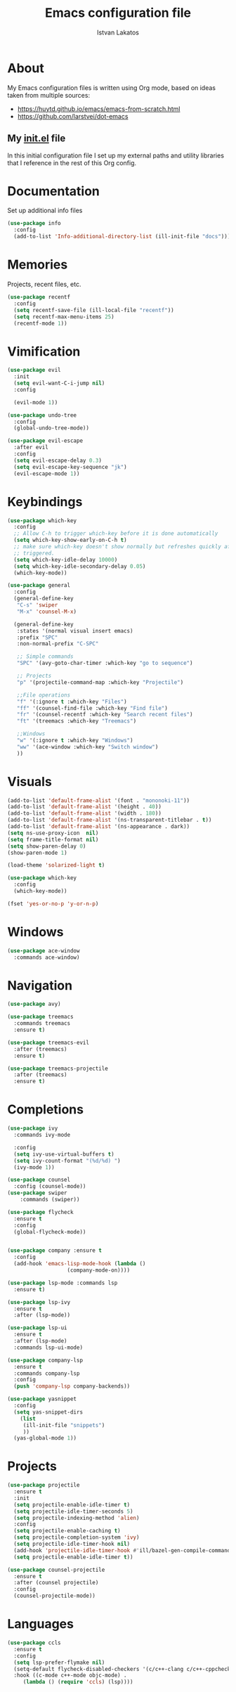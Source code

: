 #+TITLE: Emacs configuration file
#+AUTHOR: Istvan Lakatos
#+PROPERTY: header-args :tangle yes

* About
My Emacs configuration files is written using Org mode, 
based on ideas taken from multiple sources:
  - https://huytd.github.io/emacs/emacs-from-scratch.html
  - https://github.com/larstvei/dot-emacs
    
** My [[file:init.el][init.el]] file
   
   In this initial configuration file I set up my external paths and
utility libraries that I reference in the rest of this Org config. 

* Documentation
  Set up additional info files
#+BEGIN_SRC emacs-lisp
(use-package info
  :config
  (add-to-list 'Info-additional-directory-list (ill-init-file "docs")))
#+END_SRC

* Memories
Projects, recent files, etc.
#+BEGIN_SRC emacs-lisp
(use-package recentf
  :config
  (setq recentf-save-file (ill-local-file "recentf"))
  (setq recentf-max-menu-items 25)
  (recentf-mode 1))
#+END_SRC

* Vimification
#+BEGIN_SRC emacs-lisp
(use-package evil
  :init
  (setq evil-want-C-i-jump nil)
  :config
  
  (evil-mode 1))

(use-package undo-tree
  :config
  (global-undo-tree-mode))

(use-package evil-escape
  :after evil
  :config
  (setq evil-escape-delay 0.3)
  (setq evil-escape-key-sequence "jk")
  (evil-escape-mode 1))
  
#+END_SRC
    
* Keybindings
#+BEGIN_SRC emacs-lisp
  (use-package which-key
    :config
    ;; Allow C-h to trigger which-key before it is done automatically
    (setq which-key-show-early-on-C-h t)
    ;; make sure which-key doesn't show normally but refreshes quickly after it is
    ;; triggered.
    (setq which-key-idle-delay 10000)
    (setq which-key-idle-secondary-delay 0.05)
    (which-key-mode))

  (use-package general
    :config
    (general-define-key
     "C-s" 'swiper
     "M-x" 'counsel-M-x)

    (general-define-key
     :states '(normal visual insert emacs)
     :prefix "SPC"
     :non-normal-prefix "C-SPC"

     ;; Simple commands
     "SPC" '(avy-goto-char-timer :which-key "go to sequence")
     
     ;; Projects
     "p" '(projectile-command-map :which-key "Projectile")

     ;;File operations
     "f" '(:ignore t :which-key "Files") 
     "ff" '(counsel-find-file :which-key "Find file")
     "fr" '(counsel-recentf :which-key "Search recent files")
     "ft" '(treemacs :which-key "Treemacs")
     
     ;;Windows
     "w" '(:ignore t :which-key "Windows") 
     "ww" '(ace-window :which-key "Switch window")
     ))
#+END_SRC

#+RESULTS:
: t

* Visuals
  #+BEGIN_SRC emacs-lisp
(add-to-list 'default-frame-alist '(font . "mononoki-11"))
(add-to-list 'default-frame-alist '(height . 40))
(add-to-list 'default-frame-alist '(width . 180))
(add-to-list 'default-frame-alist '(ns-transparent-titlebar . t))
(add-to-list 'default-frame-alist '(ns-appearance . dark))
(setq ns-use-proxy-icon  nil)
(setq frame-title-format nil)
(setq show-paren-delay 0)
(show-paren-mode 1)

(load-theme 'solarized-light t)

(use-package which-key
  :config
  (which-key-mode))

(fset 'yes-or-no-p 'y-or-n-p)
  #+END_SRC

* Windows
#+BEGIN_SRC emacs-lisp
  (use-package ace-window
    :commands ace-window)
#+END_SRC
* Navigation  
#+BEGIN_SRC emacs-lisp
  (use-package avy)

  (use-package treemacs
    :commands treemacs
    :ensure t)

  (use-package treemacs-evil
    :after (treemacs)
    :ensure t)

  (use-package treemacs-projectile
    :after (treemacs)
    :ensure t)
#+END_SRC

#+RESULTS:

* Completions
#+BEGIN_SRC emacs-lisp
  (use-package ivy
    :commands ivy-mode
  
    :config
    (setq ivy-use-virtual-buffers t)
    (setq ivy-count-format "(%d/%d) ")
    (ivy-mode 1))

  (use-package counsel
    :config (counsel-mode))
  (use-package swiper
      :commands (swiper))
#+END_SRC

#+RESULTS:

#+BEGIN_SRC emacs-lisp
  (use-package flycheck
    :ensure t
    :config
    (global-flycheck-mode))


  (use-package company :ensure t
    :config
    (add-hook 'emacs-lisp-mode-hook (lambda ()
				     (company-mode-on))))

  (use-package lsp-mode :commands lsp
    :ensure t)

  (use-package lsp-ivy
    :ensure t
    :after (lsp-mode))

  (use-package lsp-ui
    :ensure t
    :after (lsp-mode)
    :commands lsp-ui-mode)

  (use-package company-lsp
    :ensure t
    :commands company-lsp
    :config
    (push 'company-lsp company-backends))
#+END_SRC

#+BEGIN_SRC emacs-lisp
  (use-package yasnippet
    :config
    (setq yas-snippet-dirs
	  (list
	   (ill-init-file "snippets")
	   ))
    (yas-global-mode 1))

#+END_SRC

* Projects
#+BEGIN_SRC emacs-lisp
  (use-package projectile
    :ensure t
    :init
    (setq projectile-enable-idle-timer t)
    (setq projectile-idle-timer-seconds 5)
    (setq projectile-indexing-method 'alien)
    :config
    (setq projectile-enable-caching t)
    (setq projectile-completion-system 'ivy)
    (setq projectile-idle-timer-hook nil)
    (add-hook 'projectile-idle-timer-hook #'ill/bazel-gen-compile-commands)
    (setq projectile-enable-idle-timer t))

  (use-package counsel-projectile
    :ensure t
    :after (counsel projectile)
    :config
    (counsel-projectile-mode))

#+END_SRC

#+RESULTS:
: t

* Languages
  #+BEGIN_SRC emacs-lisp
    (use-package ccls
      :ensure t
      :config
      (setq lsp-prefer-flymake nil)
      (setq-default flycheck-disabled-checkers '(c/c++-clang c/c++-cppcheck c/c++-gcc))
      :hook ((c-mode c++-mode objc-mode) .
	     (lambda () (require 'ccls) (lsp))))
  #+END_SRC
